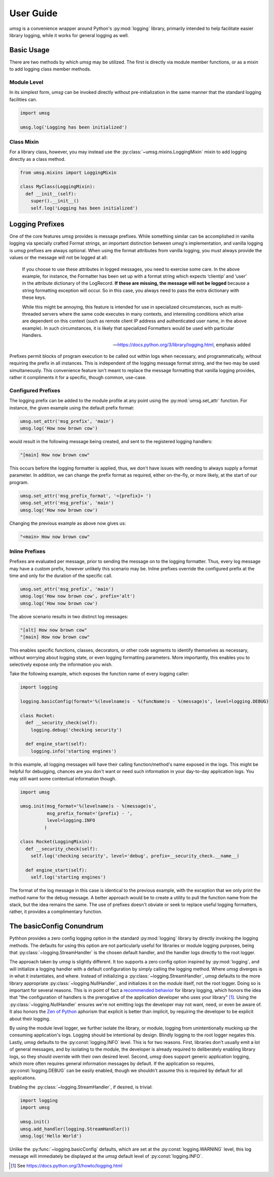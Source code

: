 .. # Links

==========
User Guide
==========

*umsg* is a convenience wrapper around Python's :py:mod:`logging` library,
primarily intended to help facilitate easier library logging, while it works
for general logging as well.


Basic Usage
===========

There are two methods by which *umsg* may be utilized. The first is directly via
module member functions, or as a mixin to add logging class member methods.

Module Level
------------
In its simplest form, *umsg* can be invoked directly without pre-initialization
in the same manner that the standard logging facilities can.

.. code-block:: python

  import umsg

  umsg.log('Logging has been initialized')


Class Mixin
-----------
For a library class, however, you may instead use the :py:class:`~umsg.mixins.LoggingMixin`
mixin to add logging directly as a class method.

.. code-block:: python

  from umsg.mixins import LoggingMixin

  class MyClass(LoggingMixin):
    def __init__(self):
      super().__init__()
      self.log('Logging has been initialized')


Logging Prefixes
================

One of the core features *umsg* provides is message prefixes. While something
similar can be accomplished in vanilla logging via specially crafted Format
strings, an important distinction between *umsg*'s implementation, and vanilla
logging is *umsg* prefixes are always optional. When using the format attributes
from vanilla logging, you must always provide the values or the message will not
be logged at all:

  If you choose to use these attributes in logged messages, you need to exercise some care. In the above example, for instance, the Formatter has been set up with a format string which expects ‘clientip’ and ‘user’ in the attribute dictionary of the LogRecord. **If these are missing, the message will not be logged** because a string formatting exception will occur. So in this case, you always need to pass the extra dictionary with these keys.

  While this might be annoying, this feature is intended for use in specialized circumstances, such as multi-threaded servers where the same code executes in many contexts, and interesting conditions which arise are dependent on this context (such as remote client IP address and authenticated user name, in the above example). In such circumstances, it is likely that specialized Formatters would be used with particular Handlers.

  -- https://docs.python.org/3/library/logging.html, emphasis added

Prefixes permit blocks of program execution to be called out within logs when
necessary, and programmatically, without requiring the prefix in all instances.
This is independent of the logging message format string, and the two may be used
simultaneously. This convenience feature isn't meant to replace the message
formatting that vanilla logging provides, rather it compliments it for a specific,
though common, use-case.

Configured Prefixes
-------------------

The logging prefix can be added to the module profile at any point using the
:py:mod:`umsg.set_attr` function. For instance, the given example using the
default prefix format:

.. code-block:: python

  umsg.set_attr('msg_prefix', 'main')
  umsg.log('How now brown cow')

would result in the following message being created, and sent to the registered
logging handlers:

.. code-block::

  "[main] How now brown cow"

This occurs before the logging formatter is applied, thus, we don't have issues
with needing to always supply a format parameter. In addition, we can change the
prefix format as required, either on-the-fly, or more likely, at the start of
our program.

.. code-block:: python

  umsg.set_attr('msg_prefix_format', '<{prefix}> ')
  umsg.set_attr('msg_prefix', 'main')
  umsg.log('How now brown cow')

Changing the previous example as above now gives us:

.. code-block::

  "<main> How now brown cow"


Inline Prefixes
---------------

Prefixes are evaluated per message, prior to sending the message on to the
logging formatter. Thus, every log message may have a custom prefix, however
unlikely this scenario may be. Inline prefixes override the configured prefix
at the time and only for the duration of the specific call.

.. code-block:: python

  umsg.set_attr('msg_prefix', 'main')
  umsg.log('How now brown cow', prefix='alt')
  umsg.log('How now brown cow')

The above scenario results in two distinct log messages:

.. code-block::

  "[alt] How now brown cow"
  "[main] How now brown cow"

This enables specific functions, classes, decorators, or other code segments to
identify themselves as necessary, without worrying about logging state, or even
logging formatting parameters. More importantly, this enables you to selectively
expose only the information you wish.

Take the following example, which exposes the function name of every logging caller:

.. code-block:: python

  import logging

  logging.basicConfig(format='%(levelname)s - %(funcName)s - %(message)s', level=logging.DEBUG)

  class Rocket:
    def __security_check(self):
      logging.debug('checking security')

    def engine_start(self):
      logging.info('starting engines')

In this example, all logging messages will have their calling function/method's
name exposed in the logs. This might be helpful for debugging, chances are you
don't want or need such information in your day-to-day application logs. You may
still want some contextual information though.

.. code-block:: python

  import umsg

  umsg.init(msg_format='%(levelname)s - %(message)s',
            msg_prefix_format='{prefix} - ',
            level=logging.INFO
           )

  class Rocket(LoggingMixin):
    def __security_check(self):
      self.log('checking security', level='debug', prefix=__security_check.__name__)

    def engine_start(self):
      self.log('starting engines')

The format of the log message in this case is identical to the previous example,
with the exception that we only print the method name for the debug message. A
better approach would be to create a utility to pull the function name from the
stack, but the idea remains the same. The use of prefixes doesn't obviate or
seek to replace useful logging formatters, rather, it provides a complimentary
function.


The basicConfig Conundrum
=========================

Pythhon provides a zero config logging option in the standard :py:mod:`logging`
library by directly invoking the logging methods. The defaults for using this
option are not particularly useful for libraries or module logging purposes,
being that :py:class:`~logging.StreamHandler` is the chosen default handler, and
the handler logs directly to the root logger.

The approach taken by *umsg* is slightly different. It too supports a zero config
option inspired by :py:mod:`logging`, and will initialize a logging handler with
a default configuration by simply calling the logging method. Where *umsg*
diverges is in what it instantiates, and where. Instead of initializing a :py:class:`~logging.StreamHandler`,
*umsg* defaults to the more library appropriate :py:class:`~logging.NullHandler`,
and initializes it on the *module* itself, not the root logger. Doing so is
important for several reasons. This is in point of fact a `recommended behavior <https://docs.python.org/3/howto/logging.html#configuring-logging-for-a-library>`_
for library logging, which honors the idea that "the configuration of handlers
is the prerogative of the application developer who uses your library" [#quote1]_.
Using the :py:class:`~logging.NullHandler` ensures we're not emitting logs the developer
may not want, need, or even be aware of. It also honors the `Zen of Python <https://www.python.org/dev/peps/pep-0020/>`_
aphorism that explicit is better than implicit, by requiring the developer to
be explicit about their logging.

By using the module level logger, we further isolate the library, or module,
logging from unintentionally mucking up the consuming application's logs.
Logging should be intentional by design. Blindly logging to the root logger
negates this. Lastly, *umsg* defaults to the :py:const:`logging.INFO` level. This
is for two reasons. First, libraries don't usually emit a lot of general messages,
and by isolating to the module, the developer is already required to deliberately
enabling library logs, so they should override with their own desired level.
Second, *umsg* does support generic application logging, which more often
requires general information messages by default. If the application so requires,
:py:const:`logging.DEBUG` can be easily enabled, though we shouldn't assume this
is required by default for all applications.

Enabling the :py:class:`~logging.StreamHandler`, if desired, is trivial:

.. code-block:: python

  import logging
  import umsg

  umsg.init()
  umsg.add_handler(logging.StreamHandler())
  umsg.log('Hello World')

Unlike the :py:func:`~logging.basicConfig` defaults, which are set at the :py:const:`logging.WARNING`
level, this log message will immediately be displayed at the *umsg* default level
of :py:const:`logging.INFO`.


.. [#quote1] See https://docs.python.org/3/howto/logging.html

